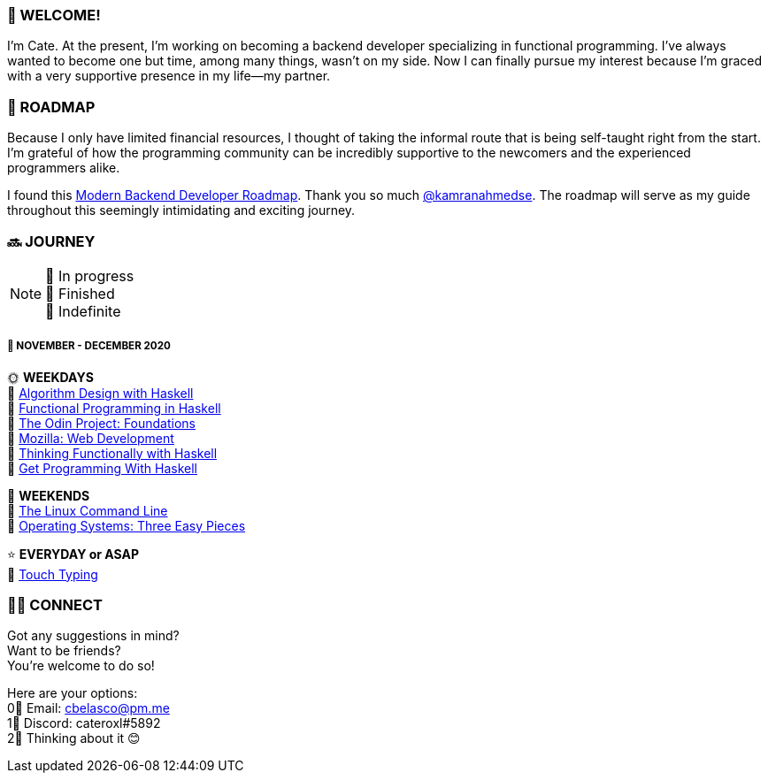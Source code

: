=== 💖 WELCOME! 

I'm Cate. At the present, I'm working on becoming a backend developer specializing in functional programming. I've always wanted to become one but time, among many things, wasn't on my side. Now I can finally pursue my interest because I'm graced with a very supportive presence in my life—my partner.

=== 📜 ROADMAP

Because I only have limited financial resources, I thought of taking the informal route that is being self-taught right from the start. I'm grateful of how the programming community can be incredibly supportive to the newcomers and the experienced programmers alike.

I found this link:https://roadmap.sh/backend[Modern Backend Developer Roadmap]. Thank you so much link:https://stars.github.com/profiles/kamranahmedse/[@kamranahmedse]. The roadmap will serve as my guide throughout this seemingly intimidating and exciting journey. 

=== 🔜 JOURNEY

[NOTE]
💛 In progress + 
💚 Finished +
💜 Indefinite

===== 📅 NOVEMBER - DECEMBER 2020
🌞 *WEEKDAYS* +
💛 link:https://www.amazon.com/Algorithm-Design-Haskell-Richard-Bird/dp/1108491618[Algorithm Design with Haskell] +
💛 link:https://www.futurelearn.com/courses/functional-programming-haskell[Functional Programming in Haskell] +
💛 link:https://www.theodinproject.com/courses/foundations[The Odin Project: Foundations] +
💛 link:https://developer.mozilla.org/en-US/docs/Learn/HTML[Mozilla: Web Development] +
💛 link:https://www.amazon.com/Thinking-Functionally-Haskell-Richard-Bird/dp/1107452643/[Thinking Functionally with Haskell] +
💛 link:https://www.manning.com/books/get-programming-with-haskell[Get Programming With Haskell]

🌚 *WEEKENDS* +
💛 link:https://www.amazon.com/Linux-Command-Line-Complete-Introduction/dp/1593273894[The Linux Command Line] +
💛 link:http://pages.cs.wisc.edu/~remzi/OSTEP/[Operating Systems: Three Easy Pieces]

⭐ *EVERYDAY or ASAP* +
💜 link:https://www.keybr.com/[Touch Typing]

=== 🙋‍♀️ CONNECT

Got any suggestions in mind? +
Want to be friends? +
You're welcome to do so!

Here are your options: +
0⃣ Email: cbelasco@pm.me +
1⃣ Discord: cateroxl#5892 +
2⃣ Thinking about it 😊
